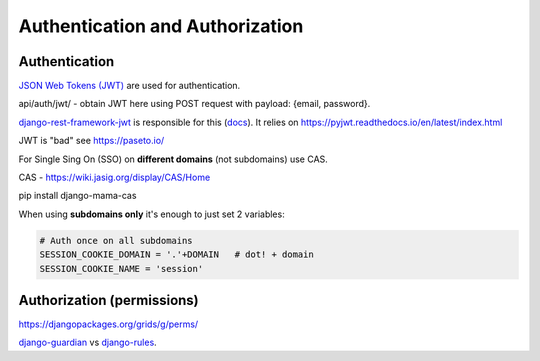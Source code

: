 Authentication and Authorization
================================

Authentication
--------------

`JSON Web Tokens (JWT) <https://jwt.io>`_ are used for
authentication.

api/auth/jwt/ - obtain JWT here using POST request with payload: {email,
password}.

`django-rest-framework-jwt
<https://github.com/GetBlimp/django-rest-framework-jwt>`_ is responsible
for this (`docs
<http://getblimp.github.io/django-rest-framework-jwt/>`_). It relies on
https://pyjwt.readthedocs.io/en/latest/index.html

JWT is "bad" see https://paseto.io/


For Single Sing On (SSO) on **different domains** (not subdomains) use CAS.

CAS - https://wiki.jasig.org/display/CAS/Home

pip install django-mama-cas

When using **subdomains only** it's enough to just set 2 variables:

.. code-block:: python

   # Auth once on all subdomains
   SESSION_COOKIE_DOMAIN = '.'+DOMAIN   # dot! + domain
   SESSION_COOKIE_NAME = 'session'





Authorization (permissions)
---------------------------

https://djangopackages.org/grids/g/perms/

django-guardian_ vs django-rules_.




.. _django-guardian: https://github.com/django-guardian/django-guardian
.. _django-rules: https://github.com/dfunckt/django-rules
